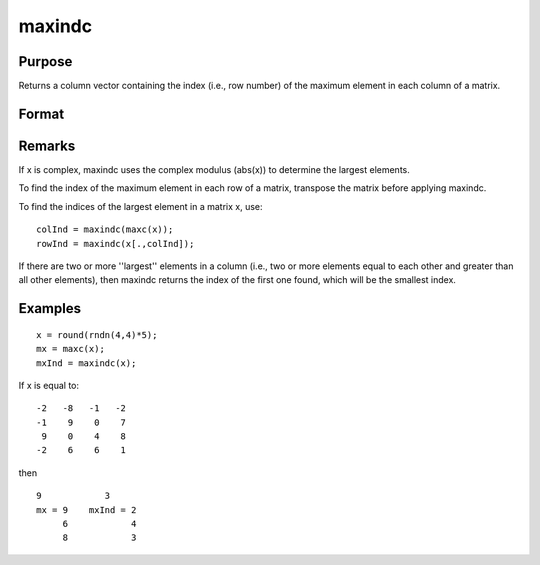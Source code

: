 
maxindc
==============================================

Purpose
----------------

Returns a column vector containing the index (i.e., row number) of the maximum element in each column of a matrix.

Format
----------------
.. function:: maxindc(x)

    :param x: 
    :type x: NxK matrix

    :returns: y (*Kx1 matrix*) containing the index of the maximum element in each column of x.

Remarks
-------

If x is complex, maxindc uses the complex modulus (abs(x)) to determine
the largest elements.

To find the index of the maximum element in each row of a matrix,
transpose the matrix before applying maxindc.

To find the indices of the largest element in a matrix x, use:

::

   colInd = maxindc(maxc(x));
   rowInd = maxindc(x[.,colInd]);

If there are two or more ''largest'' elements in a column (i.e., two or
more elements equal to each other and greater than all other elements),
then maxindc returns the index of the first one found, which will be the
smallest index.


Examples
----------------

::

    x = round(rndn(4,4)*5);
    mx = maxc(x);
    mxInd = maxindc(x);

If x is equal to:

::

    -2   -8   -1   -2 
    -1    9    0    7 
     9    0    4    8 
    -2    6    6    1

then

::

    9            3 
    mx = 9    mxInd = 2 
         6            4 
         8            3

.. seealso:: Functions :func:`maxc`, :func:`minindc`, :func:`minc`
